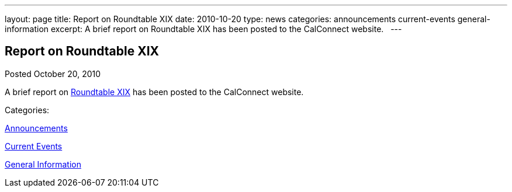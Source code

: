 ---
layout: page
title: Report on Roundtable XIX
date: 2010-10-20
type: news
categories: announcements current-events general-information
excerpt: A brief report on Roundtable XIX has been posted to the CalConnect website.  
---

== Report on Roundtable XIX

[[node-280]]
Posted October 20, 2010 

A brief report on link://roundtable19rpt.shtml[Roundtable XIX] has been posted to the CalConnect website. &nbsp;



Categories:&nbsp;

link:/news/announcements[Announcements]

link:/news/current-events[Current Events]

link:/news/general-information[General Information]

